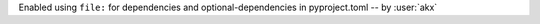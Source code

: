 Enabled using ``file:`` for dependencies and optional-dependencies in pyproject.toml -- by :user:`akx`
